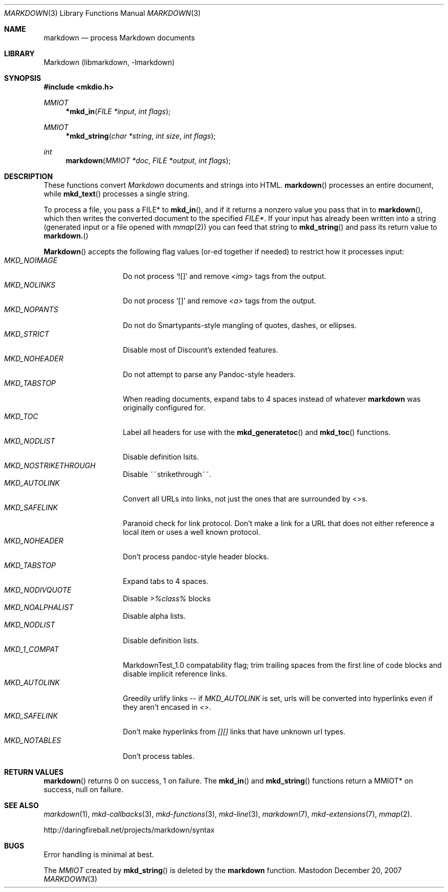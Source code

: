 .\"
.Dd December 20, 2007
.Dt MARKDOWN 3
.Os Mastodon
.Sh NAME
.Nm markdown
.Nd process Markdown documents
.Sh LIBRARY
Markdown 
.Pq libmarkdown , -lmarkdown
.Sh SYNOPSIS
.Fd #include <mkdio.h>
.Ft MMIOT
.Fn *mkd_in "FILE *input" "int flags"
.Ft MMIOT
.Fn *mkd_string "char *string" "int size" "int flags"
.Ft int
.Fn markdown "MMIOT *doc" "FILE *output" "int flags"
.Sh DESCRIPTION
These functions
convert
.Em Markdown
documents and strings into HTML.
.Fn markdown
processes an entire document, while
.Fn mkd_text
processes a single string.
.Pp
To process a file, you pass a FILE* to
.Fn mkd_in ,
and if it returns a nonzero value you pass that in to 
.Fn markdown ,
which then writes the converted document to the specified
.Em FILE* .
If your input has already been written into a string (generated
input or a file opened 
with 
.Xr mmap 2 )
you can feed that string to 
.Fn mkd_string
and pass its return value to
.Fn markdown.
.Pp
.Fn Markdown
accepts the following flag values (or-ed together if needed)
to restrict how it processes input:
.Bl -tag -width MKD_SAFELINK -compact
.It Ar MKD_NOIMAGE
Do not process `![]' and
remove
.Em \<img\>
tags from the output.
.It Ar MKD_NOLINKS
Do not process `[]' and remove
.Em \<a\>
tags from the output.
.It Ar MKD_NOPANTS
Do not do Smartypants-style mangling of quotes, dashes, or ellipses.
.It Ar MKD_STRICT
Disable most of Discount's extended features.
.\" .It Ar MKD_QUOT
.\" Expand
.\" .Ar \&"
.\" to \&&quot;.
.It Ar MKD_NOHEADER
Do not attempt to parse any Pandoc-style headers.
.It Ar MKD_TABSTOP
When reading documents, expand tabs to 
.Em 4
spaces instead of whatever
.Nm
was originally configured for.
.It Ar MKD_TOC
Label all headers for use with the
.Fn mkd_generatetoc
and
.Fn mkd_toc
functions.
.It Ar MKD_NODLIST
Disable definition lsits.
.It Ar MKD_NOSTRIKETHROUGH
Disable ~~strikethrough~~.
.It Ar MKD_AUTOLINK
Convert all URLs into links, not just the ones that are
surrounded by <>s.
.It Ar MKD_SAFELINK
Paranoid check for link protocol.   Don't make a link for
a URL that does not either reference a local item or uses
a well known protocol.
.It Ar MKD_NOHEADER
Don't process pandoc-style header blocks.
.It Ar MKD_TABSTOP
Expand tabs to 4 spaces.
.It Ar MKD_NODIVQUOTE
Disable
.Ar >%class%
blocks
.It Ar MKD_NOALPHALIST
Disable alpha lists.
.It Ar MKD_NODLIST
Disable definition lists.
.It Ar MKD_1_COMPAT
MarkdownTest_1.0 compatability flag; trim trailing spaces from the
first line of code blocks and disable implicit reference links.
.It Ar MKD_AUTOLINK
Greedily urlify links -- if
.Em MKD_AUTOLINK
is set, urls will be converted into hyperlinks even if they
aren't encased in
.Em <> .
.It Ar MKD_SAFELINK
Don't make hyperlinks from 
.Em [][]
links that have unknown url types.
.It Ar MKD_NOTABLES
Don't process tables.
.El
.Sh RETURN VALUES
.Fn markdown
returns 0 on success, 1 on failure.
The
.Fn mkd_in
and
.Fn mkd_string
functions return a MMIOT* on success, null on failure.
.Sh SEE ALSO
.Xr markdown 1 ,
.Xr mkd-callbacks 3 ,
.Xr mkd-functions 3 ,
.Xr mkd-line 3 ,
.Xr markdown 7 ,
.Xr mkd-extensions 7 ,
.Xr mmap 2 .
.Pp
http://daringfireball.net/projects/markdown/syntax
.Sh BUGS
Error handling is minimal at best.
.Pp
The
.Ar MMIOT
created by
.Fn mkd_string
is deleted by the
.Nm
function.

